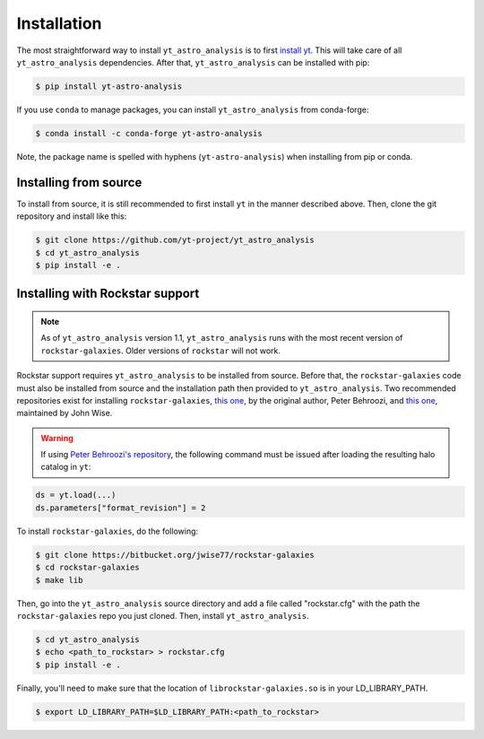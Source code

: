 .. _installation:

Installation
============

The most straightforward way to install ``yt_astro_analysis`` is to
first `install yt <https://github.com/yt-project/yt#installation>`__.
This will take care of all ``yt_astro_analysis`` dependencies. After
that, ``yt_astro_analysis`` can be installed with pip:

.. code-block:: bash

   $ pip install yt-astro-analysis

If you use ``conda`` to manage packages, you can install ``yt_astro_analysis``
from conda-forge:

.. code-block:: bash

   $ conda install -c conda-forge yt-astro-analysis

Note, the package name is spelled with hyphens (``yt-astro-analysis``)
when installing from pip or conda.

Installing from source
----------------------

To install from source, it is still recommended to first install ``yt``
in the manner described above. Then, clone the git repository and install
like this:

.. code-block:: bash

   $ git clone https://github.com/yt-project/yt_astro_analysis
   $ cd yt_astro_analysis
   $ pip install -e .

.. _installation-rockstar:

Installing with Rockstar support
--------------------------------

.. note:: As of ``yt_astro_analysis`` version 1.1, ``yt_astro_analysis``
   runs with the most recent version of ``rockstar-galaxies``. Older
   versions of ``rockstar`` will not work.

Rockstar support requires ``yt_astro_analysis`` to be installed from source.
Before that, the ``rockstar-galaxies`` code must also be installed from source
and the installation path then provided to ``yt_astro_analysis``. Two
recommended repositories exist for installing ``rockstar-galaxies``,
`this one <https://bitbucket.org/pbehroozi/rockstar-galaxies/>`__, by the
original author, Peter Behroozi, and
`this one <https://bitbucket.org/jwise77/rockstar-galaxies>`__, maintained by
John Wise.

.. warning:: If using `Peter Behroozi's repository
   <https://bitbucket.org/pbehroozi/rockstar-galaxies/>`__, the following
   command must be issued after loading the resulting halo catalog in ``yt``:

.. code-block:: python

   ds = yt.load(...)
   ds.parameters["format_revision"] = 2

To install ``rockstar-galaxies``, do the following:

.. code-block:: bash

   $ git clone https://bitbucket.org/jwise77/rockstar-galaxies
   $ cd rockstar-galaxies
   $ make lib

Then, go into the ``yt_astro_analysis`` source directory and add a file called
"rockstar.cfg" with the path the ``rockstar-galaxies`` repo you just cloned.
Then, install ``yt_astro_analysis``.

.. code-block:: bash

   $ cd yt_astro_analysis
   $ echo <path_to_rockstar> > rockstar.cfg
   $ pip install -e .

Finally, you'll need to make sure that the location of ``librockstar-galaxies.so``
is in your LD_LIBRARY_PATH.

.. code-block:: bash

   $ export LD_LIBRARY_PATH=$LD_LIBRARY_PATH:<path_to_rockstar>
